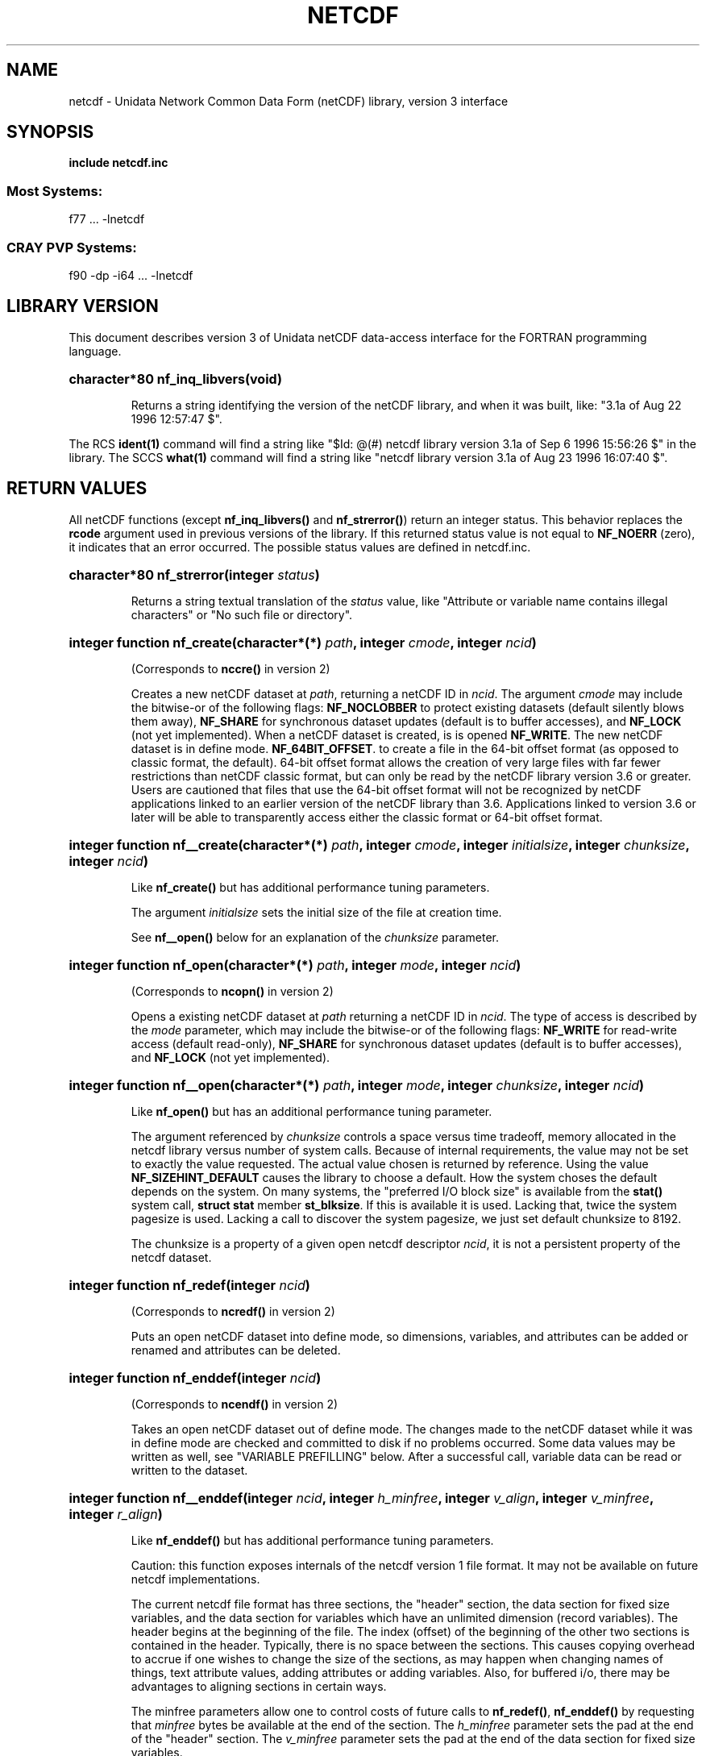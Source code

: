 .nr yr \n(yr+1900
.af mo 01
.af dy 01
.TH NETCDF 3 "1997-04-18" "Printed: \n(yr-\n(mo-\n(dy" "UNIDATA LIBRARY FUNCTIONS"
.SH NAME
netcdf \- Unidata Network Common Data Form (netCDF) library, version 3 interface
.SH SYNOPSIS
.ft B
.na
.nh
include netcdf.inc
.sp
.SS Most Systems:
f77 ... -lnetcdf
.sp
.SS CRAY PVP Systems:
f90 -dp -i64 ... -lnetcdf

.ad
.hy
.SH "LIBRARY VERSION"
.LP
This document describes version 3 of Unidata netCDF data-access interface
for the FORTRAN programming language.
.HP
\fBcharacter*80 nf_inq_libvers(void)\fR
.sp
Returns a string identifying the version of the netCDF library, and
when it was built, like: "3.1a of Aug 22 1996 12:57:47 $".
.LP
The RCS \fBident(1)\fP command will find a string like
"$\|Id: @\|(#) netcdf library version 3.1a of Sep  6 1996 15:56:26 $"
in the library. The SCCS \fBwhat(1)\fP command will find a string like
"netcdf library version 3.1a of Aug 23 1996 16:07:40 $".
.SH "RETURN VALUES"
.LP
All netCDF functions (except
\fBnf_inq_libvers(\|)\fR and \fBnf_strerror(\|)\fR) return an integer status.
This behavior replaces the
\fBrcode\fR argument
used in previous versions of the library.
If this returned status value is not equal to
\fBNF_NOERR\fR (zero), it
indicates that an error occurred. The possible status values are defined in 
netcdf.inc.
.HP
\fBcharacter*80 nf_strerror(integer \fIstatus\fP)\fR
.sp
Returns a string textual translation of the \fIstatus\fP
value, like "Attribute or variable name contains illegal characters"
or "No such file or directory".
.HP
\fBinteger function nf_create(character*(*) \fIpath\fP, integer \fIcmode\fP, 
integer \fIncid\fP)\fR
.sp
(Corresponds to \fBnccre(\|)\fR in version 2)
.sp
Creates a new netCDF dataset at \fIpath\fP,
returning a netCDF ID in \fIncid\fP.
The argument \fIcmode\fP may include the bitwise-or
of the following flags:
\fBNF_NOCLOBBER\fR
to protect existing datasets (default
silently blows them away),
\fBNF_SHARE\fR
for synchronous dataset updates
(default is to buffer accesses), and
\fBNF_LOCK\fR
(not yet implemented).
When a netCDF dataset is created, is is opened
\fBNF_WRITE\fR.
The new netCDF dataset is in define mode.
\fBNF_64BIT_OFFSET\fR.
to create a file in the 64-bit offset format 
(as opposed to classic format, the default). 64-bit 
offset format allows the creation of very large files 
with far fewer restrictions than netCDF classic format, 
but can only be read by the netCDF library version 3.6 
or greater. Users are cautioned that files that use the 64-bit offset format
will not be recognized by netCDF applications linked to an earlier
version of the netCDF library than 3.6.  Applications linked to
version 3.6 or later will be able to transparently access either the
classic format or 64-bit offset format.
.HP
\fBinteger function nf__create(character*(*) \fIpath\fP, integer \fIcmode\fP, integer \fIinitialsize\fP, integer \fIchunksize\fP, integer \fIncid\fP)\fR
.sp
Like \fBnf_create(\|)\fR but has additional performance tuning parameters.
.sp
The argument \fIinitialsize\fP sets the initial size of the file at
creation time.
.sp
See \fBnf__open(\|)\fR below for an explanation of the \fIchunksize\fP
parameter.
.HP
\fBinteger function nf_open(character*(*) \fIpath\fP, integer \fImode\fP, integer \fIncid\fP)\fR
.sp
(Corresponds to \fBncopn(\|)\fR in version 2)
.sp
Opens a existing netCDF dataset at \fIpath\fP
returning a netCDF ID
in \fIncid\fP.
The type of access is described by the \fImode\fP parameter,
which may include the bitwise-or
of the following flags:
\fBNF_WRITE\fR
for read-write access (default
read-only),
\fBNF_SHARE\fR
for synchronous dataset updates (default is
to buffer accesses), and
\fBNF_LOCK\fR
(not yet implemented).
.HP
\fBinteger function nf__open(character*(*) \fIpath\fP, integer \fImode\fP, integer \fIchunksize\fP, integer \fIncid\fP)\fR
.sp
Like \fBnf_open(\|)\fR but has an additional performance tuning parameter.
.sp
The argument referenced by \fIchunksize\fP controls a space versus time
tradeoff, memory allocated in the netcdf library versus number of system
calls.
Because of internal requirements, the value may not be set to exactly
the value requested.
The actual value chosen is returned by reference.
Using the value \fBNF_SIZEHINT_DEFAULT\fR causes the library to choose a
default.
How the system choses the default depends on the system.
On many systems, the "preferred I/O block size" is available from the 
\fBstat()\fR system call, \fBstruct stat\fR member \fBst_blksize\fR.
If this is available it is used. Lacking that, twice the system pagesize
is used.
Lacking a call to discover the system pagesize, we just set default
chunksize to 8192.
.sp
The chunksize is a property of a given open netcdf descriptor
\fIncid\fP, it is not a persistent property of the netcdf dataset.
.HP
\fBinteger function nf_redef(integer \fIncid\fP)\fR
.sp
(Corresponds to \fBncredf(\|)\fR in version 2)
.sp
Puts an open netCDF dataset into define mode, 
so dimensions, variables, and attributes can be added or renamed and 
attributes can be deleted.
.HP
\fBinteger function nf_enddef(integer \fIncid\fP)\fR
.sp
(Corresponds to \fBncendf(\|)\fR in version 2)
.sp
Takes an open netCDF dataset out of define mode.
The changes made to the netCDF dataset
while it was in define mode are checked and committed to disk if no
problems occurred.  Some data values may be written as well,
see "VARIABLE PREFILLING" below.
After a successful call, variable data can be read or written to the dataset.
.HP
\fBinteger function nf__enddef(integer \fIncid\fP, integer \fIh_minfree\fP, integer \fIv_align\fP, integer \fIv_minfree\fP, integer \fIr_align\fP)\fR
.sp
Like \fBnf_enddef(\|)\fR but has additional performance tuning parameters.
.sp
Caution: this function exposes internals of the netcdf version 1 file
format.
It may not be available on future netcdf implementations.
.sp
The current netcdf file format has three sections,
the "header" section, the data section for fixed size variables, and
the data section for variables which have an unlimited dimension (record
variables).
The header begins at the beginning of the file. The index
(offset) of the beginning of the other two sections is contained in the
header. Typically, there is no space between the sections. This causes
copying overhead to accrue if one wishes to change the size of the
sections,
as may happen when changing names of things, text attribute values,
adding
attributes or adding variables. Also, for buffered i/o, there may be
advantages
to aligning sections in certain ways.
.sp
The minfree parameters allow one to control costs of future calls
to \fBnf_redef(\|)\fR, \fBnf_enddef(\|)\fR by requesting that \fIminfree\fP bytes be
available at the end of the section.
The \fIh_minfree\fP parameter sets the pad
at the end of the "header" section. The \fIv_minfree\fP parameter sets
the pad at the end of the data section for fixed size variables.
.sp
The align parameters allow one to set the alignment of the beginning of
the corresponding sections. The beginning of the section is rounded up
to an index which is a multiple of the align parameter. The flag value
\fBNF_ALIGN_CHUNK\fR tells the library to use the chunksize (see above)
as the align parameter.
The \fIv_align\fP parameter controls the alignment of the beginning of
the data section for fixed size variables.
The \fIr_align\fP parameter controls the alignment of the beginning of
the data section for variables which have an unlimited dimension (record
variables).
.sp
The file format requires mod 4 alignment, so the align parameters
are silently rounded up to multiples of 4. The usual call,
\fBnf_enddef(\fIncid\fP)\fR
is equivalent to
\fBnf__enddef(\fIncid\fP, 0, 4, 0, 4)\fR.
.sp
The file format does not contain a "record size" value, this is
calculated from the sizes of the record variables. This unfortunate fact
prevents us from providing minfree and alignment control of the
"records"
in a netcdf file. If you add a variable which has an unlimited
dimension,
the third section will always be copied with the new variable added.
.HP
\fBinteger function nf_sync(integer \fIncid\fP)\fR
.sp
(Corresponds to \fBncsnc(\|)\fR in version 2)
.sp
Unless the
\fBNF_SHARE\fR
bit is set in
\fBnf_open(\|)\fR or \fBnf_create(\|)\fR,
accesses to the underlying netCDF dataset are
buffered by the library. This function synchronizes the state of
the underlying dataset and the library.
This is done automatically by
\fBnf_close(\|)\fR and \fBnf_enddef(\|)\fR.
.HP
\fBinteger function nf_abort(integer \fIncid\fP)\fR
.sp
(Corresponds to \fBncabor(\|)\fR in version 2)
.sp
You don't need to call this function.
This function is called automatically by
\fBnf_close(\|)\fR
if the netCDF was in define mode and something goes wrong with the commit.
If the netCDF dataset isn't in define mode, then this function is equivalent to
\fBnf_close(\|)\fR.
If it is called after
\fBnf_redef(\|)\fR,
but before
\fBnf_enddef(\|)\fR,
the new definitions are not committed and the dataset is closed.
If it is called after
\fBnf_create(\|)\fR
but before
\fBnf_enddef(\|)\fR,
the dataset disappears.
.HP
\fBinteger function nf_close(integer \fIncid\fP)\fR
.sp
(Corresponds to
\fBncclos(\|)\fR in version 2)
.sp
Closes an open netCDF dataset.
If the dataset is in define mode,
\fBnf_enddef(\|)\fR
will be called before closing.
After a dataset is closed, its ID may be reassigned to another dataset.
.HP
\fBinteger function nf_inq(integer \fIncid\fP, integer \fIndims\fP, integer \fInvars\fP,
integer \fInatts\fP, integer \fIunlimdimid\fP)\fR
.HP
\fBinteger function nf_inq_ndims(integer \fIncid\fP, integer \fIndims\fP)\fR
.HP
\fBinteger function nf_inq_nvars(integer \fIncid\fP, integer \fInvars\fP)\fR
.HP
\fBinteger function nf_inq_natts(integer \fIncid\fP, integer \fInatts\fP)\fR
.HP
\fBinteger function nf_inq_unlimdim(integer \fIncid\fP, integer \fIunlimdimid\fP)\fR
.HP
\fBinteger function nf_inq_format(integer \fIncid\fP, integer \fIformatn\fP)\fR
.sp
(Replace \fBncinq(\|)\fR in version 2)
.sp
Use these functions to find out what is in a netCDF dataset.
Upon successful return,
\fIndims\fP will contain  the
number of dimensions defined for this netCDF dataset,
\fInvars\fP will contain the number of variables,
\fInatts\fP will contain the number of attributes, and
\fIunlimdimid\fP will contain the
dimension ID of the unlimited dimension if one exists, or
0 otherwise.
\fIformatn\fP will contain the version number of the dataset <format>, one of
\fBNF_FORMAT_CLASSIC\fR, \fBNF_FORMAT_64BIT\fR, \fBNF_FORMAT_NETCDF4\fR, or
\fBNF_FORMAT_NETCDF4_CLASSIC\fR.

.HP
\fBinteger function nf_def_dim(integer \fIncid\fP, character*(*) \fIname\fP, integer \fIlen\fP, integer \fIdimid\fP)\fR
.sp
(Corresponds to \fBncddef(\|)\fR in version 2)
.sp
Adds a new dimension to an open netCDF dataset, which must be 
in define mode.
\fIname\fP is the dimension name.
\fIdimid\fP will contain the dimension ID of the newly created dimension.
.HP
\fBinteger function nf_inq_dimid(integer \fIncid\fP, character*(*) \fIname\fP, integer \fIdimid\fP)\fR
.sp
(Corresponds to \fBncdid(\|)\fR in version 2)
.sp
Given a dimension name, returns the ID of a netCDF dimension in \fIdimid\fP.
.HP
\fBinteger function nf_inq_dim(integer \fIncid\fP, integer \fIdimid\fP, character*(*) \fIname\fP, integer \fIlen\fP)\fR
.HP
\fBinteger function nf_inq_dimname(integer \fIncid\fP, integer \fIdimid\fP, character*(*) \fIname\fP)\fR
.HP
\fBinteger function nf_inq_dimlen(integer \fIncid\fP, integer \fIdimid\fP, integer \fIlen\fP)\fR
.sp
(Replace \fBncdinq(\|)\fR in version 2)
.sp
Use these functions to find out about a dimension.

\fIname\fP should be  big enough (\fBNF_MAX_NAME\fR)
to hold the dimension name as the name will be copied into your storage.
The length return parameter, \fIlen\fP
will contain the size of the dimension.
For the unlimited dimension, the returned length is the current
maximum value used for writing into any of the variables which use
the dimension.
.HP
\fBinteger function nf_rename_dim(integer \fIncid\fP, integer \fIdimid\fP, character*(*) \fIname\fP)\fR
.sp
(Corresponds to \fBncdren(\|)\fR in version 2)
.sp
Renames an existing dimension in an open netCDF dataset.
If the new name is longer than the old name, the netCDF dataset must be in 
define mode.
You cannot rename a dimension to have the same name as another dimension.
.HP
\fBinteger function nf_def_var(integer \fIncid\fP, character*(*) \fIname\fP, integer \fIxtype\fP, integer \fIndims\fP, integer \fIdimids\fP(1), integer \fIvarid\fP)\fR
.sp
(Corresponds to \fBncvdef(\|)\fR in version 2)
.sp
Adds a new variable to a netCDF dataset. The netCDF must be in define mode.
\fIvarid\fP will be set to the netCDF variable ID.
.HP
\fBinteger function nf_inq_varid(integer \fIncid\fP, character*(*) \fIname\fP, integer \fIvarid\fP)\fR
.sp
(Corresponds to \fBncvid(\|)\fR in version 2)
.sp
Returns the ID of a netCDF variable in \fIvarid\fP given its name.
.HP
\fBinteger function nf_inq_var(integer \fIncid\fP, integer \fIvarid\fP, character*(*) \fIname\fP, integer \fIxtype\fP, integer \fIndims\fP, integer \fIdimids\fP(1),
integer \fInatts\fP)\fR
.HP
\fBinteger function nf_inq_varname(integer \fIncid\fP, integer \fIvarid\fP, character*(*) \fIname\fP)\fR
.HP
\fBinteger function nf_inq_vartype(integer \fIncid\fP, integer \fIvarid\fP, integer \fIxtype\fP)\fR
.HP
\fBinteger function nf_inq_varndims(integer \fIncid\fP, integer \fIvarid\fP, integer \fIndims\fP)\fR
.HP
\fBinteger function nf_inq_vardimid(integer \fIncid\fP, integer \fIvarid\fP, integer \fIdimids\fP(1))\fR
.HP
\fBinteger function nf_inq_varnatts(integer \fIncid\fP, integer \fIvarid\fP, integer \fInatts\fP)\fR
.sp
(Replace \fBncvinq(\|)\fR in version 2)
.sp
Returns information about a netCDF variable, given its ID.

.HP
\fBinteger function nf_rename_var(integer \fIncid\fP, integer \fIvarid\fP, character*(*) \fIname\fP)\fR
.sp
(Corresponds to \fBncvren(\|)\fR in version 2)
.sp
Changes the name of a netCDF variable.
If the new name is longer than the old name, the netCDF must be in define mode.
You cannot rename a variable to have the name of any existing variable.
.HP
\fBinteger function nf_put_var_text(integer \fIncid\fP, integer \fIvarid\fP, character*(*) \fIout\fP)\fR

.HP
\fBinteger function nf_put_var_int1(integer \fIncid\fP, integer \fIvarid\fP, integer*1 \fIout\fP(1))\fR
.HP
\fBinteger function nf_put_var_int2(integer \fIncid\fP, integer \fIvarid\fP, integer*2 \fIout\fP(1))\fR
.HP
\fBinteger function nf_put_var_int(integer \fIncid\fP, integer \fIvarid\fP, integer \fIout\fP(1))\fR

.HP
\fBinteger function nf_put_var_real(integer \fIncid\fP, integer \fIvarid\fP, real \fIout\fP(1))\fR
.HP
\fBinteger function nf_put_var_double(integer \fIncid\fP, integer \fIvarid\fP, doubleprecision \fIout\fP(1))\fR
.sp
(Replace \fBncvpt(\|)\fR in version 2)
.sp
Writes an entire netCDF variable (i.e. all the values).  The netCDF
dataset must be open and in data mode.  The type of the data is
specified in the function name, and it is converted to the external
type of the specified variable, if possible, otherwise an
\fBNF_ERANGE\fR error is returned. Note that rounding is not performed
during the conversion. Floating point numbers are truncated when
converted to integers.
.HP
\fBinteger function nf_get_var_text(integer \fIncid\fP, integer \fIvarid\fP, character*(*) \fIin\fP)\fR

.HP
\fBinteger function nf_get_var_int1(integer \fIncid\fP, integer \fIvarid\fP, integer*1 \fIin\fP(1))\fR
.HP
\fBinteger function nf_get_var_int2(integer \fIncid\fP, integer \fIvarid\fP, integer*2 \fIin\fP(1))\fR
.HP
\fBinteger function nf_get_var_int(integer \fIncid\fP, integer \fIvarid\fP, integer \fIin\fP(1))\fR

.HP
\fBinteger function nf_get_var_real(integer \fIncid\fP, integer \fIvarid\fP, real \fIin\fP(1))\fR
.HP
\fBinteger function nf_get_var_double(integer \fIncid\fP, integer \fIvarid\fP, doubleprecision \fIin\fP(1))\fR
.sp
(Replace \fBncvgt(\|)\fR in version 2)
.sp
Reads an entire netCDF variable (i.e. all the values).
The netCDF dataset must be open and in data mode.  
The data is converted from the external type of the specified variable,
if necessary, to the type specified in the function name.  If conversion is
not possible, an \fBNF_ERANGE\fR error is returned.
.HP
\fBinteger function nf_put_var1_text(integer \fIncid\fP, integer \fIvarid\fP, integer \fIindex\fP(1), character*1 \fI*out\fP)\fR

.HP
\fBinteger function nf_put_var1_int1(integer \fIncid\fP, integer \fIvarid\fP, integer \fIindex\fP(1), integer*1 \fI*out\fP)\fR
.HP
\fBinteger function nf_put_var1_int2(integer \fIncid\fP, integer \fIvarid\fP, integer \fIindex\fP(1), integer*2 \fI*out\fP)\fR
.HP
\fBinteger function nf_put_var1_int(integer \fIncid\fP, integer \fIvarid\fP, integer \fIindex\fP(1), integer \fI*out\fP)\fR

.HP
\fBinteger function nf_put_var1_real(integer \fIncid\fP, integer \fIvarid\fP, integer \fIindex\fP(1), real \fI*out\fP)\fR
.HP
\fBinteger function nf_put_var1_double(integer \fIncid\fP, integer \fIvarid\fP, integer \fIindex\fP(1), doubleprecision \fI*out\fP)\fR
.sp
(Replace \fBncvpt1(\|)\fR in version 2)
.sp
Puts a single data value into a variable at the position \fIindex\fP of an
open netCDF dataset that is in data mode.  The type of the data is
specified in the function name, and it is converted to the external type
of the specified variable, if possible, otherwise an \fBNF_ERANGE\fR
error is returned.
.HP
\fBinteger function nf_get_var1_text(integer \fIncid\fP, integer \fIvarid\fP, integer \fIindex\fP(1), character*1 \fIin\fP)\fR

.HP
\fBinteger function nf_get_var1_int1(integer \fIncid\fP, integer \fIvarid\fP, integer \fIindex\fP(1), integer*1 \fIin\fP)\fR
.HP
\fBinteger function nf_get_var1_int2(integer \fIncid\fP, integer \fIvarid\fP, integer \fIindex\fP(1), integer*2 \fIin\fP)\fR
.HP
\fBinteger function nf_get_var1_int(integer \fIncid\fP, integer \fIvarid\fP, integer \fIindex\fP(1), integer \fIin\fP)\fR

.HP
\fBinteger function nf_get_var1_real(integer \fIncid\fP, integer \fIvarid\fP, integer \fIindex\fP(1), real \fIin\fP)\fR
.HP
\fBinteger function nf_get_var1_double(integer \fIncid\fP, integer \fIvarid\fP, integer \fIindex\fP(1), doubleprecision \fIin\fP)\fR
.sp
(Replace \fBncvgt1(\|)\fR in version 2)
.sp
Gets a single data value from a variable at the position \fIindex\fP
of an open netCDF dataset that is in data mode.  
The data is converted from the external type of the specified variable,
if necessary, to the type specified in the function name.  If conversion is
not possible, an \fBNF_ERANGE\fR error is returned.
.HP
\fBinteger function nf_put_vara_text(integer \fIncid\fP, integer \fIvarid\fP, integer \fIstart\fP(1), integer \fIcount\fP(1), character*(*) \fIout\fP)\fR

.HP
\fBinteger function nf_put_vara_int1(integer \fIncid\fP, integer \fIvarid\fP, integer \fIstart\fP(1), integer \fIcount\fP(1), integer*1 \fIout\fP(1))\fR
.HP
\fBinteger function nf_put_vara_int2(integer \fIncid\fP, integer \fIvarid\fP, integer \fIstart\fP(1), integer \fIcount\fP(1), integer*2 \fIout\fP(1))\fR
.HP
\fBinteger function nf_put_vara_int(integer \fIncid\fP, integer \fIvarid\fP, integer \fIstart\fP(1), integer \fIcount\fP(1), integer \fIout\fP(1))\fR

.HP
\fBinteger function nf_put_vara_real(integer \fIncid\fP, integer \fIvarid\fP, integer \fIstart\fP(1), integer \fIcount\fP(1), real \fIout\fP(1))\fR
.HP
\fBinteger function nf_put_vara_double(integer \fIncid\fP, integer \fIvarid\fP, integer \fIstart\fP(1), integer \fIcount\fP(1), doubleprecision \fIout\fP(1))\fR
.sp
(Replace \fBncvpt(\|)\fR in version 2)
.sp
Writes an array section of values into a netCDF variable of an open
netCDF dataset, which must be in data mode.  The array section is specified
by the \fIstart\fP and \fIcount\fP vectors, which give the starting index
and count of values along each dimension of the specified variable.
The type of the data is
specified in the function name and is converted to the external type
of the specified variable, if possible, otherwise an \fBNF_ERANGE\fR
error is returned.
.HP
\fBinteger function nf_get_vara_text(integer \fIncid\fP, integer \fIvarid\fP, integer \fIstart\fP(1), integer \fIcount\fP(1), character*(*) \fIin\fP)\fR

.HP
\fBinteger function nf_get_vara_int1(integer \fIncid\fP, integer \fIvarid\fP, integer \fIstart\fP(1), integer \fIcount\fP(1), integer*1 \fIin\fP(1))\fR
.HP
\fBinteger function nf_get_vara_int2(integer \fIncid\fP, integer \fIvarid\fP, integer \fIstart\fP(1), integer \fIcount\fP(1), integer*2 \fIin\fP(1))\fR
.HP
\fBinteger function nf_get_vara_int(integer \fIncid\fP, integer \fIvarid\fP, integer \fIstart\fP(1), integer \fIcount\fP(1), integer \fIin\fP(1))\fR

.HP
\fBinteger function nf_get_vara_real(integer \fIncid\fP, integer \fIvarid\fP, integer \fIstart\fP(1), integer \fIcount\fP(1), real \fIin\fP(1))\fR
.HP
\fBinteger function nf_get_vara_double(integer \fIncid\fP, integer \fIvarid\fP, integer \fIstart\fP(1), integer \fIcount\fP(1), doubleprecision \fIin\fP(1))\fR
.sp
(Corresponds to \fBncvgt(\|)\fR in version 2)
.sp
Reads an array section of values from a netCDF variable of an open
netCDF dataset, which must be in data mode.  The array section is specified
by the \fIstart\fP and \fIcount\fP vectors, which give the starting index
and count of values along each dimension of the specified variable.
The data is converted from the external type of the specified variable,
if necessary, to the type specified in the function name.  If conversion is
not possible, an \fBNF_ERANGE\fR error is returned.
.HP
\fBinteger function nf_put_vars_text(integer \fIncid\fP, integer \fIvarid\fP, integer \fIstart\fP(1), integer \fIcount\fP(1), integer \fIstride\fP(1), character*(*) \fIout\fP)\fR

.HP
\fBinteger function nf_put_vars_int1(integer \fIncid\fP, integer \fIvarid\fP, integer \fIstart\fP(1), integer \fIcount\fP(1), integer \fIstride\fP(1), integer*1 \fIout\fP(1))\fR
.HP
\fBinteger function nf_put_vars_int2(integer \fIncid\fP, integer \fIvarid\fP, integer \fIstart\fP(1), integer \fIcount\fP(1), integer \fIstride\fP(1), integer*2 \fIout\fP(1))\fR
.HP
\fBinteger function nf_put_vars_int(integer \fIncid\fP, integer \fIvarid\fP, integer \fIstart\fP(1), integer \fIcount\fP(1), integer \fIstride\fP(1), integer \fIout\fP(1))\fR

.HP
\fBinteger function nf_put_vars_real(integer \fIncid\fP, integer \fIvarid\fP, integer \fIstart\fP(1), integer \fIcount\fP(1), integer \fIstride\fP(1), real \fIout\fP(1))\fR
.HP
\fBinteger function nf_put_vars_double(integer \fIncid\fP, integer \fIvarid\fP, integer \fIstart\fP(1), integer \fIcount\fP(1), integer \fIstride\fP(1), doubleprecision \fIout\fP(1))\fR
.sp
(Corresponds to \fBncvptg(\|)\fR in version 2)
.sp
These functions are used for \fIstrided output\fP, which is like the
array section output described above, except that
the sampling stride (the interval between accessed values) is
specified for each dimension.
For an explanation of the sampling stride
vector, see COMMON ARGUMENTS DESCRIPTIONS below.
.HP
\fBinteger function nf_get_vars_text(integer \fIncid\fP, integer \fIvarid\fP, integer \fIstart\fP(1), integer \fIcount\fP(1), integer \fIstride\fP(1), character*(*) \fIin\fP)\fR

.HP
\fBinteger function nf_get_vars_int1(integer \fIncid\fP, integer \fIvarid\fP, integer \fIstart\fP(1), integer \fIcount\fP(1), integer \fIstride\fP(1), integer*1 \fIin\fP(1))\fR
.HP
\fBinteger function nf_get_vars_int2(integer \fIncid\fP, integer \fIvarid\fP, integer \fIstart\fP(1), integer \fIcount\fP(1), integer \fIstride\fP(1), integer*2 \fIin\fP(1))\fR
.HP
\fBinteger function nf_get_vars_int(integer \fIncid\fP, integer \fIvarid\fP, integer \fIstart\fP(1), integer \fIcount\fP(1), integer \fIstride\fP(1), integer \fIin\fP(1))\fR

.HP
\fBinteger function nf_get_vars_real(integer \fIncid\fP, integer \fIvarid\fP, integer \fIstart\fP(1), integer \fIcount\fP(1), integer \fIstride\fP(1), real \fIin\fP(1))\fR
.HP
\fBinteger function nf_get_vars_double(integer \fIncid\fP, integer \fIvarid\fP, integer \fIstart\fP(1), integer \fIcount\fP(1), integer \fIstride\fP(1), doubleprecision \fIin\fP(1))\fR
.sp
(Corresponds to \fBncvgtg(\|)\fR in version 2)
.sp
These functions are used for \fIstrided input\fP, which is like the
array section input described above, except that 
the sampling stride (the interval between accessed values) is
specified for each dimension.
For an explanation of the sampling stride
vector, see COMMON ARGUMENTS DESCRIPTIONS below.
.HP
\fBinteger function nf_put_varm_text(integer \fIncid\fP, integer \fIvarid\fP, integer \fIstart\fP(1), integer \fIcount\fP(1), integer \fIstride\fP(1), \fIimap\fP, character*(*) \fIout\fP)\fR

.HP
\fBinteger function nf_put_varm_int1(integer \fIncid\fP, integer \fIvarid\fP, integer \fIstart\fP(1), integer \fIcount\fP(1), integer \fIstride\fP(1), \fIimap\fP, integer*1 \fIout\fP(1))\fR
.HP
\fBinteger function nf_put_varm_int2(integer \fIncid\fP, integer \fIvarid\fP, integer \fIstart\fP(1), integer \fIcount\fP(1), integer \fIstride\fP(1), \fIimap\fP, integer*2 \fIout\fP(1))\fR
.HP
\fBinteger function nf_put_varm_int(integer \fIncid\fP, integer \fIvarid\fP, integer \fIstart\fP(1), integer \fIcount\fP(1), integer \fIstride\fP(1), \fIimap\fP, integer \fIout\fP(1))\fR

.HP
\fBinteger function nf_put_varm_real(integer \fIncid\fP, integer \fIvarid\fP, integer \fIstart\fP(1), integer \fIcount\fP(1), integer \fIstride\fP(1), \fIimap\fP, real \fIout\fP(1))\fR
.HP
\fBinteger function nf_put_varm_double(integer \fIncid\fP, integer \fIvarid\fP, integer \fIstart\fP(1), integer \fIcount\fP(1), integer \fIstride\fP(1), \fIimap\fP, doubleprecision \fIout\fP(1))\fR
.sp
(Corresponds to \fBncvptg(\|)\fR in version 2)
.sp
These functions are used for \fImapped output\fP, which is like
strided output described above, except that an additional index mapping
vector is provided to specify the in-memory arrangement of the data
values.
For an explanation of the index
mapping vector, see COMMON ARGUMENTS DESCRIPTIONS below.
.HP
\fBinteger function nf_get_varm_text(integer \fIncid\fP, integer \fIvarid\fP, integer \fIstart\fP(1), integer \fIcount\fP(1), integer \fIstride\fP(1), \fIimap\fP, character*(*) \fIin\fP)\fR

.HP
\fBinteger function nf_get_varm_int1(integer \fIncid\fP, integer \fIvarid\fP, integer \fIstart\fP(1), integer \fIcount\fP(1), integer \fIstride\fP(1), \fIimap\fP, integer*1 \fIin\fP(1))\fR
.HP
\fBinteger function nf_get_varm_int2(integer \fIncid\fP, integer \fIvarid\fP, integer \fIstart\fP(1), integer \fIcount\fP(1), integer \fIstride\fP(1), \fIimap\fP, integer*2 \fIin\fP(1))\fR
.HP
\fBinteger function nf_get_varm_int(integer \fIncid\fP, integer \fIvarid\fP, integer \fIstart\fP(1), integer \fIcount\fP(1), integer \fIstride\fP(1), \fIimap\fP, integer \fIin\fP(1))\fR

.HP
\fBinteger function nf_get_varm_real(integer \fIncid\fP, integer \fIvarid\fP, integer \fIstart\fP(1), integer \fIcount\fP(1), integer \fIstride\fP(1), \fIimap\fP, real \fIin\fP(1))\fR
.HP
\fBinteger function nf_get_varm_double(integer \fIncid\fP, integer \fIvarid\fP, integer \fIstart\fP(1), integer \fIcount\fP(1), integer \fIstride\fP(1), \fIimap\fP, doubleprecision \fIin\fP(1))\fR
.sp
(Corresponds to \fBncvgtg(\|)\fR in version 2)
.sp
These functions are used for \fImapped input\fP, which is like
strided input described above, except that an additional index mapping
vector is provided to specify the in-memory arrangement of the data
values.
For an explanation of the index
mapping vector, see COMMON ARGUMENTS DESCRIPTIONS below.
.HP
\fBinteger function nf_put_att_text(integer \fIncid\fP, integer \fIvarid\fP, character*(*) \fIname\fP, integer \fIxtype\fP, integer \fIlen\fP, character*(*) \fIout\fP)\fR

.HP
\fBinteger function nf_put_att_int1(integer \fIncid\fP, integer \fIvarid\fP, character*(*) \fIname\fP, integer \fIxtype\fP, integer \fIlen\fP, integer*1 \fIout\fP(1))\fR
.HP
\fBinteger function nf_put_att_int2(integer \fIncid\fP, integer \fIvarid\fP, character*(*) \fIname\fP, integer \fIxtype\fP, integer \fIlen\fP, integer*2 \fIout\fP(1))\fR
.HP
\fBinteger function nf_put_att_int(integer \fIncid\fP, integer \fIvarid\fP, character*(*) \fIname\fP, integer \fIxtype\fP, integer \fIlen\fP, integer \fIout\fP(1))\fR

.HP
\fBinteger function nf_put_att_real(integer \fIncid\fP, integer \fIvarid\fP, character*(*) \fIname\fP, integer \fIxtype\fP, integer \fIlen\fP, real \fIout\fP(1))\fR
.HP
\fBinteger function nf_put_att_double(integer \fIncid\fP, integer \fIvarid\fP, character*(*) \fIname\fP, integer \fIxtype\fP, integer \fIlen\fP, doubleprecision \fIout\fP(1))\fR
.sp
(Replace \fBncapt(\|)\fR in version 2)
.sp
Unlike variables, attributes do not have 
separate functions for defining and writing values.
This family of functions defines a new attribute with a value or changes
the value of an existing attribute.
If the attribute is new, or if the space required to
store the attribute value is greater than before,
the netCDF dataset must be in define mode.
The parameter \fIlen\fP is the number of values from \fIout\fP to transfer.
It is often one, except that for
\fBnf_put_att_text(\|)\fR it will usually be
\fBlen_trim(\fIout\fP)\fR.
.sp
For these functions, the type component of the function name refers to
the in-memory type of the value, whereas the \fIxtype\fP argument refers to the
external type for storing the value.  An \fBNF_ERANGE\fR
error results if
a conversion between these types is not possible.  In this case the value
is represented with the appropriate fill-value for the associated 
external type.
.HP
\fBinteger function nf_inq_attname(integer \fIncid\fP, integer \fIvarid\fP, integer \fIattnum\fP, character*(*) \fIname\fP)\fR
.sp
(Corresponds to \fBncanam(\|)\fR in version 2)
.sp
Gets the
name of an attribute, given its variable ID and attribute number.
This function is useful in generic applications that
need to get the names of all the attributes associated with a variable,
since attributes are accessed by name rather than number in all other
attribute functions.  The number of an attribute is more volatile than
the name, since it can change when other attributes of the same variable
are deleted.  The attributes for each variable are numbered
from 1 (the first attribute) to
\fInvatts\fP,
where \fInvatts\fP is
the number of attributes for the variable, as returned from a call to
\fBnf_inq_varnatts(\|)\fR.

.HP
\fBinteger function nf_inq_att(integer \fIncid\fP, integer \fIvarid\fP, character*(*) \fIname\fP, integer \fIxtype\fP, integer \fIlen\fP)\fR
.HP
\fBinteger function nf_inq_attid(integer \fIncid\fP, integer \fIvarid\fP, character*(*) \fIname\fP, integer \fIattnum\fP)\fR
.HP
\fBinteger function nf_inq_atttype(integer \fIncid\fP, integer \fIvarid\fP, character*(*) \fIname\fP, integer \fIxtype\fP)\fR
.HP
\fBinteger function nf_inq_attlen(integer \fIncid\fP, integer \fIvarid\fP, character*(*) \fIname\fP, integer \fIlen\fP)\fR
.sp
(Corresponds to \fBncainq(\|)\fR in version 2)
.sp
These functions return information about a netCDF attribute,
given its variable ID and name.  The information returned is the
external type in \fIxtype\fP
and the number of elements in the attribute as \fIlen\fP.

.HP
\fBinteger function nf_copy_att(integer \fIncid\fP, integer \fIvarid_in\fP, character*(*) \fIname\fP, integer \fIncid_out\fP, integer \fIvarid_out\fP)\fR
.sp
(Corresponds to \fBncacpy(\|)\fR in version 2)
.sp
Copies an
attribute from one netCDF dataset to another.  It can also be used to
copy an attribute from one variable to another within the same netCDF.
\fIncid_in\fP is the netCDF ID of an input netCDF dataset from which the
attribute will be copied.
\fIvarid_in\fP
is the ID of the variable in the input netCDF dataset from which the
attribute will be copied, or \fBNF_GLOBAL\fR
for a global attribute.
\fIname\fP
is the name of the attribute in the input netCDF dataset to be copied.
\fIncid_out\fP
is the netCDF ID of the output netCDF dataset to which the attribute will be 
copied.
It is permissible for the input and output netCDF ID's to be the same.  The
output netCDF dataset should be in define mode if the attribute to be
copied does not already exist for the target variable, or if it would
cause an existing target attribute to grow.
\fIvarid_out\fP
is the ID of the variable in the output netCDF dataset to which the attribute will
be copied, or \fBNF_GLOBAL\fR to copy to a global attribute.
.HP
\fBinteger function nf_rename_att(integer \fIncid\fP, integer \fIvarid\fP, character*(*) \fIname\fP, character*(*) \fInewname\fP)\fR
.sp
(Corresponds to \fBncaren(\|)\fR
.sp
Changes the
name of an attribute.  If the new name is longer than the original name,
the netCDF must be in define mode.  You cannot rename an attribute to
have the same name as another attribute of the same variable.
\fIname\fP is the original attribute name.
\fInewname\fP
is the new name to be assigned to the specified attribute.  If the new name
is longer than the old name, the netCDF dataset must be in define mode.
.HP
\fBinteger function nf_del_att(integer \fIncid\fP, integer \fIvarid\fP, character*(*) \fIname\fP)\fR
.sp
(Corresponds to \fBncadel(\|)\fR in version 2)
.sp
Deletes an attribute from a netCDF dataset.  The dataset must be in
define mode.
.HP
\fBinteger function nf_get_att_text(integer \fIncid\fP, integer \fIvarid\fP, character*(*) \fIname\fP, character*(*) \fIin\fP)\fR

.HP
\fBinteger function nf_get_att_int1(integer \fIncid\fP, integer \fIvarid\fP, character*(*) \fIname\fP, integer*1 \fIin\fP(1))\fR
.HP
\fBinteger function nf_get_att_int2(integer \fIncid\fP, integer \fIvarid\fP, character*(*) \fIname\fP, integer*2 \fIin\fP(1))\fR
.HP
\fBinteger function nf_get_att_int(integer \fIncid\fP, integer \fIvarid\fP, character*(*) \fIname\fP, integer \fIin\fP(1))\fR

.HP
\fBinteger function nf_get_att_real(integer \fIncid\fP, integer \fIvarid\fP, character*(*) \fIname\fP, real \fIin\fP(1))\fR
.HP
\fBinteger function nf_get_att_double(integer \fIncid\fP, integer \fIvarid\fP, character*(*) \fIname\fP, doubleprecision \fIin\fP(1))\fR
.sp
(Replace \fBncagt(\|)\fR in version 2)
.sp
Gets the value(s) of a netCDF attribute, given its
variable ID and name.  Converts from the external type to the type
specified in
the function name, if possible, otherwise returns an \fBNF_ERANGE\fR
error.
All elements of the vector of attribute
values are returned, so you must allocate enough space to hold
them.  If you don't know how much space to reserve, call
\fBnf_inq_attlen(\|)\fR
first to find out the length of the attribute.
.SH "COMMON ARGUMENT DESCRIPTIONS"
.LP
In this section we define some common arguments which are used in the 
"FUNCTION DESCRIPTIONS" section.
.TP
integer \fIncid\fP
is the netCDF ID returned from a previous, successful call to
\fBnf_open(\|)\fR or \fBnf_create(\|)\fR
.TP
character*(*) \fIname\fP
is the name of a dimension, variable, or attribute. The names of 
dimensions, variables and attributes consist of arbitrary
sequences of alphanumeric characters (as well as underscore '_',
period '.' and hyphen '-'), beginning with a letter or
underscore. (However names commencing with underscore are reserved for
system use.) Case is significant in netCDF names. A zero-length name
is not allowed.

The maximum allowable number of characters 
 is \fBNF_MAX_NAME\fR.
.TP
integer \fIxtype\fP
specifies the external data type of a netCDF variable or attribute and
is one of the following:
\fBNF_BYTE\fR, \fBNF_CHAR\fR, \fBNF_SHORT\fR, \fBNF_INT\fR, 
\fBNF_FLOAT\fR, or \fBNF_DOUBLE\fR.
These are used to specify 8-bit integers,
characters, 16-bit integers, 32-bit integers, 32-bit IEEE floating point
numbers, and 64-bit IEEE floating-point numbers, respectively.

.TP
integer \fIdimids\fP(1)
is a vector of dimension ID's and defines the shape of a netCDF variable.
The size of the vector shall be greater than or equal to the
rank (i.e. the number of dimensions) of the variable (\fIndims\fP).
The vector shall be ordered by the speed with which a dimension varies:
\fIdimids\fP(1)
shall be the dimension ID of the most rapidly
varying dimension and
\fIdimids\fP(\fIndims\fP)
shall be the dimension ID of the most slowly
varying dimension.
The maximum possible number of
dimensions for a variable is given by the symbolic constant
\fBNF_MAX_VAR_DIMS\fR.
.TP
integer \fIdimid\fP
is the ID of a netCDF dimension.
netCDF dimension ID's are allocated sequentially from the 
positive
integers beginning with 1.
.TP
integer \fIndims\fP
is either the total number of dimensions in a netCDF dataset or the rank
(i.e. the number of dimensions) of a netCDF variable.
The value shall not be negative or greater than the symbolic constant 
\fBNF_MAX_VAR_DIMS\fR.
.TP
integer \fIvarid\fP
is the ID of a netCDF variable or (for the attribute-access functions) 
the symbolic constant
\fBNF_GLOBAL\fR,
which is used to reference global attributes.
netCDF variable ID's are allocated sequentially from the 
positive
integers beginning with 1.
.TP
integer \fInatts\fP
is the number of global attributes in a netCDF dataset  for the
\fBnf_inquire(\|)\fR
function or the number
of attributes associated with a netCDF variable for the
\fBnf_varinq(\|)\fR
function.
.TP
integer \fIindex\fP(1)
specifies the indicial coordinates of the netCDF data value to be accessed.
The indices start at 1;
thus, for example, the first data value of a
two-dimensional variable is (1,1).
The size of the vector shall be at least the rank of the associated
netCDF variable and its elements shall correspond, in order, to the
variable's dimensions.
.TP
integer \fIstart\fP(1)
specifies the starting point
for accessing a netCDF variable's data values
in terms of the indicial coordinates of 
the corner of the array section.
The indices start at 1;
thus, the first data
value of a variable is (1, 1, ..., 1).
The size of the vector shall be at least the rank of the associated
netCDF variable and its elements shall correspond, in order, to the
variable's dimensions.
.TP
integer \fIcount\fP(1)
specifies the number of indices selected along each dimension of the
array section.
Thus, to access a single value, for example, specify \fIcount\fP as
(1, 1, ..., 1).
Note that, for strided I/O, this argument must be adjusted
to be compatible with the \fIstride\fP and \fIstart\fP arguments so that 
the interaction of the
three does not attempt to access an invalid data co-ordinate.
The elements of the
\fIcount\fP vector correspond, in order, to the variable's dimensions.
.TP
integer \fIstride\fP(1)
specifies the sampling interval along each dimension of the netCDF
variable.   The elements of the stride vector correspond, in order,
to the netCDF variable's dimensions (\fIstride\fP(1))
gives the sampling interval along the most rapidly 
varying dimension of the netCDF variable).  Sampling intervals are
specified in type-independent units of elements (a value of 1 selects
consecutive elements of the netCDF variable along the corresponding
dimension, a value of 2 selects every other element, etc.).

.TP
\fIimap\fP
specifies the mapping between the dimensions of a netCDF variable and
the in-memory structure of the internal data array.  The elements of
the index mapping vector correspond, in order, to the netCDF variable's
dimensions (\fIimap\fP(1) gives the distance
between elements of the internal array corresponding to the most
rapidly varying dimension of the netCDF variable).
Distances between elements are specified in type-independent units of
elements (the distance between internal elements that occupy adjacent
memory locations is 1 and not the element's byte-length as in netCDF 2).

.SH "VARIABLE PREFILLING"
.LP
By default, the netCDF interface sets the values of
all newly-defined variables of finite length (i.e. those that do not have
an unlimited, dimension) to the type-dependent fill-value associated with each 
variable.  This is done when \fBnf_enddef(\|)\fR
is called.  The
fill-value for a variable may be changed from the default value by
defining the attribute `\fB_FillValue\fR' for the variable.  This
attribute must have the same type as the variable and be of length one.
.LP
Variables with an unlimited dimension are also prefilled, but on
an `as needed' basis.  For example, if the first write of such a
variable is to position 5, then
positions
1 through 4
(and no others)
would be set to the fill-value at the same time.
.LP
This default prefilling of data values may be disabled by
or'ing the
\fBNF_NOFILL\fR
flag into the mode parameter of \fBnf_open(\|)\fR or \fBnf_create(\|)\fR,
or, by calling the function \fBnf_set_fill(\|)\fR
with the argument \fBNF_NOFILL\fR.
For variables that do not use the unlimited dimension,
this call must
be made before
\fBnf_enddef(\|)\fR.
For variables that
use the unlimited dimension, this call
may be made at any time.
.LP
One can obtain increased performance of the netCDF interface by using 
this feature, but only at the expense of requiring the application to set
every single data value.  The performance
enhancing behavior of this function is dependent on the particulars of
the implementation and dataset format.
The flag value controlled by \fBnf_set_fill(\|)\fR
is per netCDF ID,
not per variable or per write. 
Allowing this to change affects the degree to which
a program can be effectively parallelized.
Given all of this, we state that the use
of this feature may not be available (or even needed) in future
releases. Programmers are cautioned against heavy reliance upon this
feature.
.HP
\fBinteger function nf_setfill(integer \fIncid\fP, integer \fIfillmode\fP, integer \fIold_fillemode\fP)\fR

.sp
Determines whether or not variable prefilling will be done (see 
above).
The netCDF dataset shall be writable.
\fIfillmode\fP is either \fBNF_FILL\fR
to enable prefilling (the
default) or \fBNF_NOFILL\fR
to disable prefilling.
This function returns the previous setting in \fIold_fillmode\fP.
.SH "MPP FUNCTION DESCRIPTIONS"
.LP
Additional functions for use on SGI/Cray MPP machines (_CRAYMPP).
These are used to set and inquire which PE is the base for MPP
for a particular netCDF. These are only relevant when
using the SGI/Cray ``global''
Flexible File I/O layer and desire to have
only a subset of PEs to open the specific netCDF file.
For technical reasons, these functions are available on all platforms.
On a platform other than SGI/Cray MPP, it is as if
only processor available were processor 0.
.LP
To use this feature, you need to specify a communicator group and call
\fBglio_group_mpi(\|)\fR or \fBglio_group_shmem(\|)\fR prior to the netCDF
\fBnf_open(\|)\fR and \fBnf_create(\|)\fR calls.
.HP
\fBinteger function nf__create_mp(character*(*) \fIpath\fP, integer \fIcmode\fP, integer \fIinitialsize\fP, integer \fIpe\fP, integer \fIchunksize\fP, integer \fIncid\fP)\fR
.sp
Like \fBnf__create(\|)\fR but allows the base PE to be set.
.sp
The argument \fIpe\fP sets the base PE at creation time. In the MPP
environment, \fBnf__create(\|)\fR and \fBnf_create(\|)\fR set the base PE to processor
zero by default.
.HP
\fBinteger function nf__open_mp(character*(*) \fIpath\fP, integer \fImode\fP, integer \fIpe\fP, integer \fIchunksize\fP, integer \fIncid\fP)\fR
.sp
Like \fBnf__open(\|)\fR but allows the base PE to be set.
The argument \fIpe\fP sets the base PE at creation time. In the MPP
environment, \fBnf__open(\|)\fR and \fBnf_open(\|)\fR set the base PE to processor
zero by default.
.HP
\fBinteger function nf_inq_base_pe(integer \fIncid\fP, integer \fIpe\fP)\fR
.sp
Inquires of the netCDF dataset which PE is being used as the base for MPP use.
This is safe to use at any time.
.HP
\fBinteger function nf_set_base_pe(integer \fIncid\fP, integer \fIpe\fP)\fR
.sp
Resets the base PE for the netCDF dataset.
Only perform this operation when the affected communicator group
synchronizes before and after the call.
This operation is very risky and should only be contemplated
under only the most extreme cases.
.SH "ENVIRONMENT VARIABLES"
.TP 4
.B NETCDF_FFIOSPEC
Specifies the Flexible File I/O buffers for netCDF I/O when executing
under the UNICOS operating system (the variable is ignored on other
operating systems).
An appropriate specification can greatly increase the efficiency of 
netCDF I/O -- to the extent that it can actually surpass FORTRAN binary 
I/O.
This environment variable has been made a little more generalized,
such that other FFIO option specifications can now be added.
The default specification is \fBbufa:336:2\fP,
unless a current FFIO specification is in operation,
which will be honored.
See UNICOS Flexible File I/O for more information.
.SH "MAILING-LISTS"
.LP
Both a mailing list and a digest are available for
discussion of the netCDF interface and announcements about netCDF bugs,
fixes, and enhancements.
To begin or change your subscription to either the mailing-list or the
digest, send one of the following in the body (not
the subject line) of an email message to "majordomo@unidata.ucar.edu".
Use your email address in place of \fIjdoe@host.inst.domain\fP.
.sp
To subscribe to the netCDF mailing list:
.RS
\fBsubscribe netcdfgroup \fIjdoe@host.inst.domain\fR
.RE
To unsubscribe from the netCDF mailing list:
.RS
\fBunsubscribe netcdfgroup \fIjdoe@host.inst.domain\fR
.RE
To subscribe to the netCDF digest:
.RS
\fBsubscribe netcdfdigest \fIjdoe@host.inst.domain\fR
.RE
To unsubscribe from the netCDF digest:
.RS
\fBunsubscribe netcdfdigest \fIjdoe@host.inst.domain\fR
.RE
To retrieve the general introductory information for the mailing list:
.RS
\fBinfo netcdfgroup\fR
.RE
To get a synopsis of other majordomo commands:
.RS
\fBhelp\fR
.RE
.SH "SEE ALSO"
.LP
.BR ncdump (1),
.BR ncgen (1),
.BR netcdf (3),
.BR netcdf_f77 (3),
.BR netcdf_f90 (3)).
.LP
\fInetCDF User's Guide\fP, published
by the Unidata Program Center, University Corporation for Atmospheric
Research, located in Boulder, Colorado.
